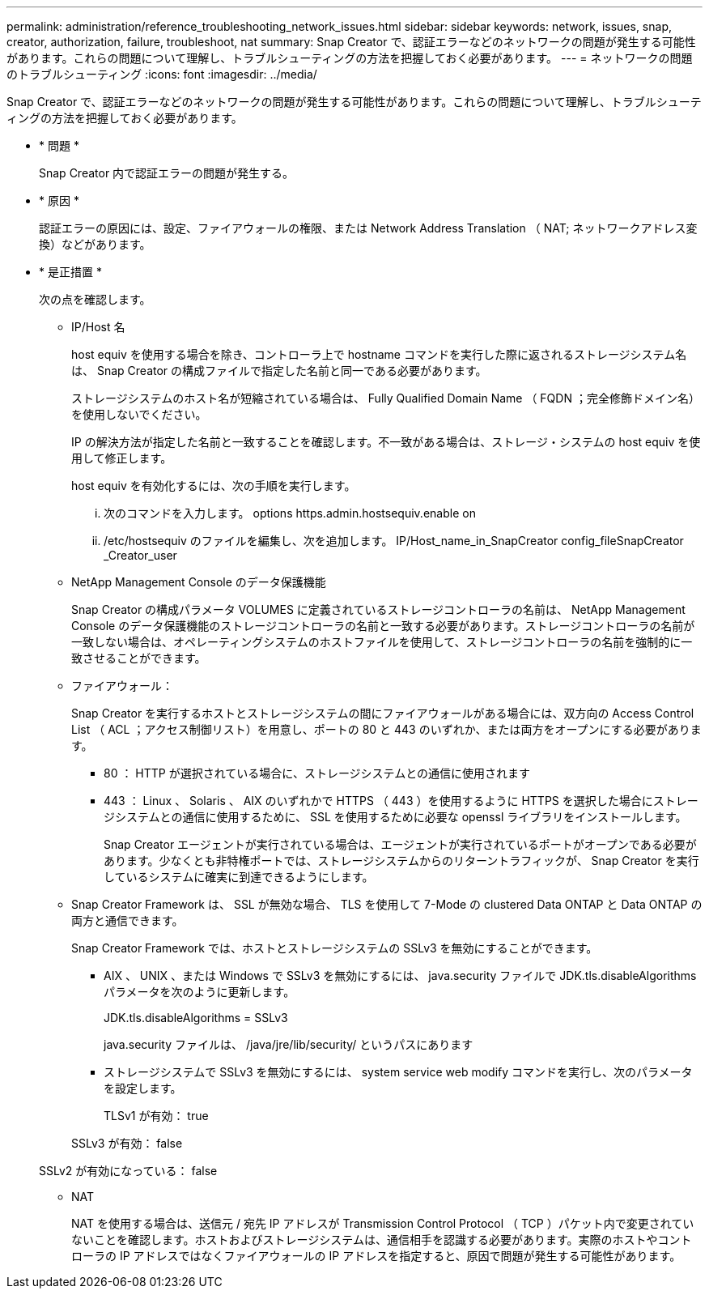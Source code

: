 ---
permalink: administration/reference_troubleshooting_network_issues.html 
sidebar: sidebar 
keywords: network, issues, snap, creator, authorization, failure, troubleshoot, nat 
summary: Snap Creator で、認証エラーなどのネットワークの問題が発生する可能性があります。これらの問題について理解し、トラブルシューティングの方法を把握しておく必要があります。 
---
= ネットワークの問題のトラブルシューティング
:icons: font
:imagesdir: ../media/


[role="lead"]
Snap Creator で、認証エラーなどのネットワークの問題が発生する可能性があります。これらの問題について理解し、トラブルシューティングの方法を把握しておく必要があります。

* * 問題 *
+
Snap Creator 内で認証エラーの問題が発生する。

* * 原因 *
+
認証エラーの原因には、設定、ファイアウォールの権限、または Network Address Translation （ NAT; ネットワークアドレス変換）などがあります。

* * 是正措置 *
+
次の点を確認します。

+
** IP/Host 名
+
host equiv を使用する場合を除き、コントローラ上で hostname コマンドを実行した際に返されるストレージシステム名は、 Snap Creator の構成ファイルで指定した名前と同一である必要があります。

+
ストレージシステムのホスト名が短縮されている場合は、 Fully Qualified Domain Name （ FQDN ；完全修飾ドメイン名）を使用しないでください。

+
IP の解決方法が指定した名前と一致することを確認します。不一致がある場合は、ストレージ・システムの host equiv を使用して修正します。

+
host equiv を有効化するには、次の手順を実行します。

+
... 次のコマンドを入力します。 options https.admin.hostsequiv.enable on
... /etc/hostsequiv のファイルを編集し、次を追加します。 IP/Host_name_in_SnapCreator config_fileSnapCreator _Creator_user


** NetApp Management Console のデータ保護機能
+
Snap Creator の構成パラメータ VOLUMES に定義されているストレージコントローラの名前は、 NetApp Management Console のデータ保護機能のストレージコントローラの名前と一致する必要があります。ストレージコントローラの名前が一致しない場合は、オペレーティングシステムのホストファイルを使用して、ストレージコントローラの名前を強制的に一致させることができます。

** ファイアウォール：
+
Snap Creator を実行するホストとストレージシステムの間にファイアウォールがある場合には、双方向の Access Control List （ ACL ；アクセス制御リスト）を用意し、ポートの 80 と 443 のいずれか、または両方をオープンにする必要があります。

+
*** 80 ： HTTP が選択されている場合に、ストレージシステムとの通信に使用されます
*** 443 ： Linux 、 Solaris 、 AIX のいずれかで HTTPS （ 443 ）を使用するように HTTPS を選択した場合にストレージシステムとの通信に使用するために、 SSL を使用するために必要な openssl ライブラリをインストールします。




+
Snap Creator エージェントが実行されている場合は、エージェントが実行されているポートがオープンである必要があります。少なくとも非特権ポートでは、ストレージシステムからのリターントラフィックが、 Snap Creator を実行しているシステムに確実に到達できるようにします。

+
** Snap Creator Framework は、 SSL が無効な場合、 TLS を使用して 7-Mode の clustered Data ONTAP と Data ONTAP の両方と通信できます。
+
Snap Creator Framework では、ホストとストレージシステムの SSLv3 を無効にすることができます。

+
*** AIX 、 UNIX 、または Windows で SSLv3 を無効にするには、 java.security ファイルで JDK.tls.disableAlgorithms パラメータを次のように更新します。
+
JDK.tls.disableAlgorithms = SSLv3

+
java.security ファイルは、 /java/jre/lib/security/ というパスにあります

*** ストレージシステムで SSLv3 を無効にするには、 system service web modify コマンドを実行し、次のパラメータを設定します。
+
TLSv1 が有効： true

+
SSLv3 が有効： false

+
SSLv2 が有効になっている： false



** NAT
+
NAT を使用する場合は、送信元 / 宛先 IP アドレスが Transmission Control Protocol （ TCP ）パケット内で変更されていないことを確認します。ホストおよびストレージシステムは、通信相手を認識する必要があります。実際のホストやコントローラの IP アドレスではなくファイアウォールの IP アドレスを指定すると、原因で問題が発生する可能性があります。




